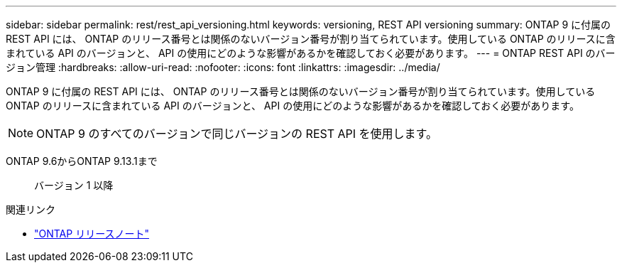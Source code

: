 ---
sidebar: sidebar 
permalink: rest/rest_api_versioning.html 
keywords: versioning, REST API versioning 
summary: ONTAP 9 に付属の REST API には、 ONTAP のリリース番号とは関係のないバージョン番号が割り当てられています。使用している ONTAP のリリースに含まれている API のバージョンと、 API の使用にどのような影響があるかを確認しておく必要があります。 
---
= ONTAP REST API のバージョン管理
:hardbreaks:
:allow-uri-read: 
:nofooter: 
:icons: font
:linkattrs: 
:imagesdir: ../media/


[role="lead"]
ONTAP 9 に付属の REST API には、 ONTAP のリリース番号とは関係のないバージョン番号が割り当てられています。使用している ONTAP のリリースに含まれている API のバージョンと、 API の使用にどのような影響があるかを確認しておく必要があります。


NOTE: ONTAP 9 のすべてのバージョンで同じバージョンの REST API を使用します。

ONTAP 9.6からONTAP 9.13.1まで:: バージョン 1 以降


.関連リンク
* link:../rn/whats_new.html["ONTAP リリースノート"]

